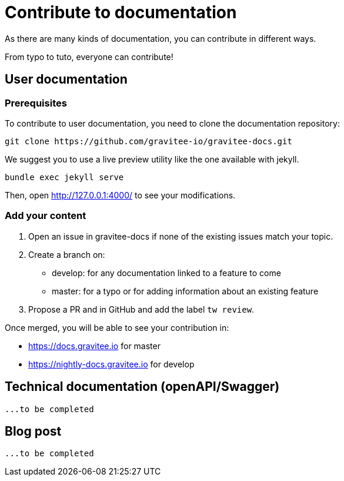 = Contribute to documentation
:page-sidebar: comm_sidebar
:page-permalink: comm/how-to-contribute-to-documentation.html
:page-folder: comm/how-to-contribute
:page-toc: true
:page-description: Community - Contribute to documentation
:page-keywords: Gravitee, API Platform, Alert, Alert Engine, documentation, manual, guide, reference, api, community
:page-layout: comm

As there are many kinds of documentation, you can contribute in different ways.

From typo to tuto, everyone can contribute!

== User documentation

=== Prerequisites
To contribute to user documentation, you need to clone the documentation repository:
```shell
git clone https://github.com/gravitee-io/gravitee-docs.git
```

We suggest you to use a live preview utility like the one available with jekyll.
```shell
bundle exec jekyll serve
```

Then, open http://127.0.0.1:4000/ to see your modifications.

=== Add your content
. Open an issue in gravitee-docs if none of the existing issues match your topic.
. Create a branch on:
- develop: for any documentation linked to a feature to come
- master: for a typo or for adding information about an existing feature
. Propose a PR and in GitHub and add the label `tw review`.

Once merged, you will be able to see your contribution in:

- https://docs.gravitee.io for master
- https://nightly-docs.gravitee.io for develop

== Technical documentation (openAPI/Swagger)
  ...to be completed

== Blog post
  ...to be completed

